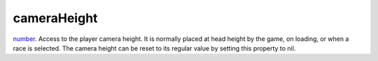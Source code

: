 cameraHeight
====================================================================================================

`number`_. Access to the player camera height. It is normally placed at head height by the game, on loading, or when a race is selected. The camera height can be reset to its regular value by setting this property to nil.

.. _`number`: ../../../lua/type/number.html
